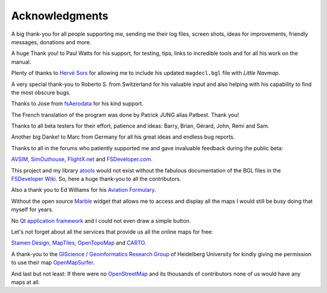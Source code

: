 Acknowledgments
---------------

A big thank-you for all people supporting me, sending me their log
files, screen shots, ideas for improvements, friendly messages,
donations and more.

A huge Thank you! to Paul Watts for his support, for testing, tips,
links to incredible tools and for all his work on the manual.

Plenty of thanks to `Hervé Sors <http://www.aero.sors.fr>`__ for
allowing me to include his updated ``magdecl.bgl`` file with *Little
Navmap*.

A very special thank-you to Roberto S. from Switzerland for his valuable
input and also helping with his capability to find the most obscure
bugs.

Thanks to Jose from `fsAerodata <https://www.fsaerodata.com/>`__ for his
kind support.

The French translation of the program was done by Patrick JUNG alias
Patbest. Thank you!

Thanks to all beta testers for their effort, patience and ideas: Barry,
Brian, Gérard, John, Remi and Sam.

Another big Danke! to Marc from Germany for all his great ideas and
endless bug reports.

Thanks to all in the forums who patiently supported me and gave
invaluable feedback during the public beta:

`AVSIM <http://www.avsim.com>`__,
`SimOuthouse <http://www.sim-outhouse.com>`__,
`FlightX.net <http://flightx.net>`__ and
`FSDeveloper.com <http://www.fsdeveloper.com>`__.

This project and my library
`atools <https://github.com/albar965/atools>`__ would not exist without
the fabulous documentation of the BGL files in the `FSDeveloper
Wiki <http://www.fsdeveloper.com/wiki>`__. So, here a huge thank-you to
all the contributors.

Also a thank you to Ed Williams for his `Aviation
Formulary <http://williams.best.vwh.net/avform.htm>`__.

Without the open source `Marble <https://marble.kde.org>`__ widget that
allows me to access and display all the maps I would still be busy doing
that myself for years.

No `Qt application framework <https://www.qt.io>`__ and I could not even
draw a simple button.

Let's not forget about all the services that provide us all the online
maps for free:

`Stamen Design <http://maps.stamen.com>`__,
`MapTiles <http://maptiles.xyz>`__,
`OpenTopoMap <http://www.opentopomap.org>`__ and
`CARTO <https://carto.com/>`__.

A thank-you to the `GIScience / Geoinformatics Research
Group <http://www.geog.uni-heidelberg.de/gis/index_en.html>`__ of
Heidelberg University for kindly giving me permission to use their map
`OpenMapSurfer <http://korona.geog.uni-heidelberg.de>`__.

And last but not least: If there were no
`OpenStreetMap <http://www.openstreetmap.org>`__ and its thousands of
contributors none of us would have any maps at all.
